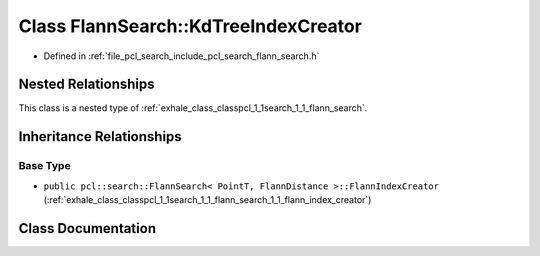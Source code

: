 .. _exhale_class_classpcl_1_1search_1_1_flann_search_1_1_kd_tree_index_creator:

Class FlannSearch::KdTreeIndexCreator
=====================================

- Defined in :ref:`file_pcl_search_include_pcl_search_flann_search.h`


Nested Relationships
--------------------

This class is a nested type of :ref:`exhale_class_classpcl_1_1search_1_1_flann_search`.


Inheritance Relationships
-------------------------

Base Type
*********

- ``public pcl::search::FlannSearch< PointT, FlannDistance >::FlannIndexCreator`` (:ref:`exhale_class_classpcl_1_1search_1_1_flann_search_1_1_flann_index_creator`)


Class Documentation
-------------------


.. doxygenclass:: pcl::search::FlannSearch::KdTreeIndexCreator
   :members:
   :protected-members:
   :undoc-members:
